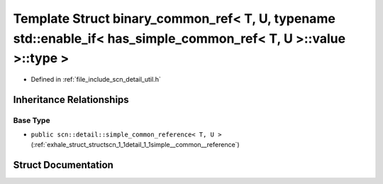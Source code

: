 .. _exhale_struct_structscn_1_1detail_1_1binary__common__ref_3_01_t_00_01_u_00_01typename_01std_1_1enable__if_3_019a9ed97c6c46b5cf700782575df7220a:

Template Struct binary_common_ref< T, U, typename std::enable_if< has_simple_common_ref< T, U >::value >::type >
================================================================================================================

- Defined in :ref:`file_include_scn_detail_util.h`


Inheritance Relationships
-------------------------

Base Type
*********

- ``public scn::detail::simple_common_reference< T, U >`` (:ref:`exhale_struct_structscn_1_1detail_1_1simple__common__reference`)


Struct Documentation
--------------------


.. doxygenstruct:: scn::detail::binary_common_ref< T, U, typename std::enable_if< has_simple_common_ref< T, U >::value >::type >
   :members:
   :protected-members:
   :undoc-members: